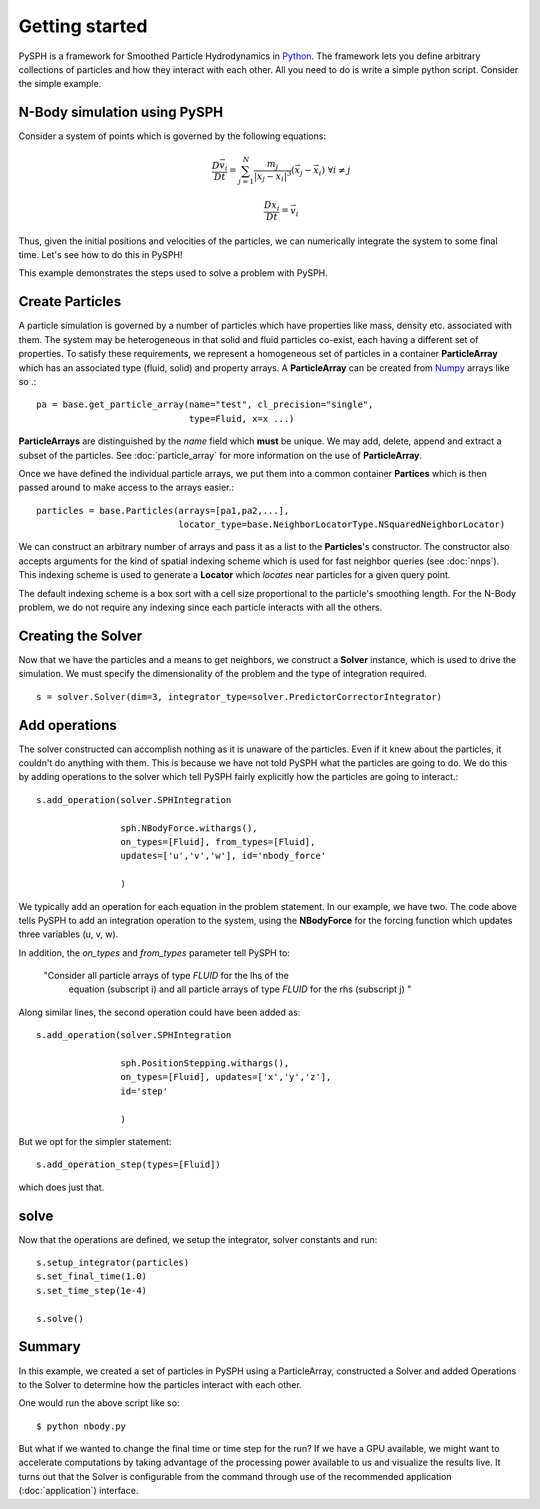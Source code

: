 Getting started
===============

PySPH is a framework for Smoothed Particle Hydrodynamics in `Python
<http://www.python.org>`_. The framework lets you define arbitrary
collections of particles and how they interact with each other. All
you need to do is write a simple python script. Consider the simple
example.

------------------------------
N-Body simulation using PySPH
------------------------------

Consider a system of points which is governed by the following equations:
 .. math::

	\frac{D\vec{v_i}}{Dt} = \sum_{j=1}^{N} \frac{m_j}{|x_j - x_i|^3} (\vec{x_j} - \vec{x_i})\,\, \forall i \neq j

	\frac{Dx_i}{Dt} = \vec{v_i}

Thus, given the initial positions and velocities of the particles, we can numerically integrate the system to some 
final time. Let's see how to do this in PySPH!

..  sourcecode:: python
	:linenos:

	import pysph.base.api as base
	import pysph.solver.api as solver
	import pysph.sph.api as sph
	import numpy
	
	Fluid = base.ParticleType.Fluid
	
	# Generate random points in the cube [-1, 1] X [-1, 1] X [-1,1]
	x = numpy.random.random(1000) * 2.0 - 1.0
	y = numpy.random.random(1000) * 2.0 - 1.0
	z = numpy.random.random(1000) * 2.0 - 1.0
	m = numpy.random.random(1000)
	
	pa = base.get_particle_array(name="test", cl_precision="single",
                                     type=Fluid, x=x, y=y, z=z, m=m)

	particles = base.Particles(arrays=[pa,],
				   locator_type=base.NeighborLocatorType.NSquaredNeighborLocator)
	
	s = solver.Solver(dim=3, 
	                  integrator_type=solver.PredictorCorrectorIntegrator)
	
	s.add_operation(solver.SPHIntegration(
	
			sph.NBodyForce.withargs(),
			on_types=[Fluid], from_types=[Fluid],
			updates=['u','v','w'], id='nbody_force')
			
			)
			
	s.add_operation_step([Fluid,])
	s.set_final_time(1.0)
	s.set_time_step(1e-4)
	
	s.setup_integrator(particles)
	
	s.solve()

This example demonstrates the steps used to solve a problem with PySPH.

.. _image_controller:
.. figure:: images/basic-steps.png
    :align: center
    :width: 750

-----------------
Create Particles
-----------------

A particle simulation is governed by a number of particles which have
properties like mass, density etc. associated with them. The system
may be heterogeneous in that solid and fluid particles co-exist, each
having a different set of properties. To satisfy these requirements,
we represent a homogeneous set of particles in a container
**ParticleArray** which has an associated type (fluid, solid) and
property arrays. A **ParticleArray** can be created from Numpy_
arrays like so .::

       	pa = base.get_particle_array(name="test", cl_precision="single",
                                     type=Fluid, x=x ...)

**ParticleArrays** are distinguished by the *name* field which
**must** be unique. We may add, delete, append and extract a 
subset of the particles. See :doc:`particle_array`
for more information on the use of **ParticleArray**.


Once we have defined the individual particle arrays, we put them into
a common container **Partices** which is then passed around to make
access to the arrays easier.::

	particles = base.Particles(arrays=[pa1,pa2,...], 
                                   locator_type=base.NeighborLocatorType.NSquaredNeighborLocator)

We can construct an arbitrary number of arrays and pass it as a list
to the **Particles**'s constructor.  The constructor also accepts
arguments for the kind of spatial indexing scheme which is used for
fast neighbor queries (see :doc:`nnps`). This indexing scheme is used
to generate a **Locator** which *locates* near particles for a given
query point.

The default indexing scheme is a box sort with a cell size
proportional to the particle's smoothing length. For the N-Body
problem, we do not require any indexing since each particle interacts
with all the others.


--------------------
Creating the Solver
--------------------

Now that we have the particles and a means to get neighbors, we
construct a **Solver** instance, which is used to drive the
simulation. We must specify the dimensionality of the problem and the
type of integration required. ::

	s = solver.Solver(dim=3, integrator_type=solver.PredictorCorrectorIntegrator)

--------------------
Add operations
--------------------

The solver constructed can accomplish nothing as it is unaware of the
particles. Even if it knew about the particles, it couldn't do
anything with them. This is because we have not told PySPH what the
particles are going to do. We do this by adding operations to the
solver which tell PySPH fairly explicitly how the particles are going
to interact.::


	s.add_operation(solver.SPHIntegration

			sph.NBodyForce.withargs(),
			on_types=[Fluid], from_types=[Fluid],
			updates=['u','v','w'], id='nbody_force'

			)

We typically add an operation for each equation in the problem
statement. In our example, we have two. The code above tells PySPH to
add an integration operation to the system, using the **NBodyForce**
for the forcing function which updates three variables (u, v, w). 

In addition, the *on_types* and *from_types* parameter tell PySPH to:

   "Consider all particle arrays of type *FLUID* for the lhs of the
    equation (subscript i) and all particle arrays of type *FLUID* for 
    the rhs (subscript j) " 

Along similar lines, the second operation could have been added as::

	s.add_operation(solver.SPHIntegration
	
			sph.PositionStepping.withargs(),
			on_types=[Fluid], updates=['x','y','z'],
			id='step'
			
			)

But we opt for the simpler statement::

	s.add_operation_step(types=[Fluid])

which does just that.

-------
solve
-------

Now that the operations are defined, we setup the integrator, solver
constants and run::

	s.setup_integrator(particles)
	s.set_final_time(1.0)
	s.set_time_step(1e-4)
	
	s.solve()

-------
Summary
-------

In this example, we created a set of particles in PySPH using a
ParticleArray, constructed a Solver and added Operations to the Solver
to determine how the particles interact with each other. 

One would run the above script like so::
    
    $ python nbody.py

But what if we wanted to change the final time or time step for the
run? If we have a GPU available, we might want to accelerate
computations by taking advantage of the processing power available to
us and visualize the results live. It turns out that the Solver is
configurable from the command through use of the recommended
application (:doc:`application`) interface.


.. _PyOpenCL: http://mathema.tician.de/software/pyopencl
.. _Numpy: http://numpy.scipy.org/

..  LocalWords:  ParticleArray
